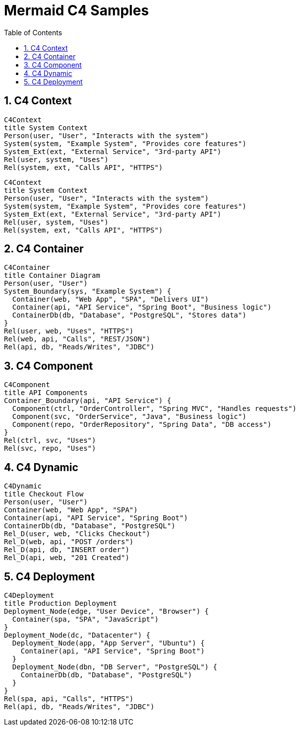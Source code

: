 = Mermaid C4 Samples
:toc:
:sectnums:

// This file supports both GitHub and local Asciidoctor builds.
// - On GitHub: [source,mermaid] is used automatically (env-github).
// - Local: [mermaid] blocks render if Asciidoctor Diagram is enabled.

== C4 Context

[source,mermaid]
----
C4Context
title System Context
Person(user, "User", "Interacts with the system")
System(system, "Example System", "Provides core features")
System_Ext(ext, "External Service", "3rd-party API")
Rel(user, system, "Uses")
Rel(system, ext, "Calls API", "HTTPS")
----

ifndef::env-github[]
[mermaid]
....
C4Context
title System Context
Person(user, "User", "Interacts with the system")
System(system, "Example System", "Provides core features")
System_Ext(ext, "External Service", "3rd-party API")
Rel(user, system, "Uses")
Rel(system, ext, "Calls API", "HTTPS")
....
endif::[]

== C4 Container

ifdef::env-github[]
[source,mermaid]
----
C4Container
title Container Diagram
Person(user, "User")
System_Boundary(sys, "Example System") {
  Container(web, "Web App", "SPA", "Delivers UI")
  Container(api, "API Service", "Spring Boot", "Business logic")
  ContainerDb(db, "Database", "PostgreSQL", "Stores data")
}
Rel(user, web, "Uses", "HTTPS")
Rel(web, api, "Calls", "REST/JSON")
Rel(api, db, "Reads/Writes", "JDBC")
----
endif::[]

ifndef::env-github[]
[mermaid]
....
C4Container
title Container Diagram
Person(user, "User")
System_Boundary(sys, "Example System") {
  Container(web, "Web App", "SPA", "Delivers UI")
  Container(api, "API Service", "Spring Boot", "Business logic")
  ContainerDb(db, "Database", "PostgreSQL", "Stores data")
}
Rel(user, web, "Uses", "HTTPS")
Rel(web, api, "Calls", "REST/JSON")
Rel(api, db, "Reads/Writes", "JDBC")
....
endif::[]

== C4 Component

ifdef::env-github[]
[source,mermaid]
----
C4Component
title API Components
Container_Boundary(api, "API Service") {
  Component(ctrl, "OrderController", "Spring MVC", "Handles requests")
  Component(svc, "OrderService", "Java", "Business logic")
  Component(repo, "OrderRepository", "Spring Data", "DB access")
}
Rel(ctrl, svc, "Uses")
Rel(svc, repo, "Uses")
----
endif::[]

ifndef::env-github[]
[mermaid]
....
C4Component
title API Components
Container_Boundary(api, "API Service") {
  Component(ctrl, "OrderController", "Spring MVC", "Handles requests")
  Component(svc, "OrderService", "Java", "Business logic")
  Component(repo, "OrderRepository", "Spring Data", "DB access")
}
Rel(ctrl, svc, "Uses")
Rel(svc, repo, "Uses")
....
endif::[]

== C4 Dynamic

ifdef::env-github[]
[source,mermaid]
----
C4Dynamic
title Checkout Flow
Person(user, "User")
Container(web, "Web App", "SPA")
Container(api, "API Service", "Spring Boot")
ContainerDb(db, "Database", "PostgreSQL")
Rel_D(user, web, "Clicks Checkout")
Rel_D(web, api, "POST /orders")
Rel_D(api, db, "INSERT order")
Rel_D(api, web, "201 Created")
----
endif::[]

ifndef::env-github[]
[mermaid]
....
C4Dynamic
title Checkout Flow
Person(user, "User")
Container(web, "Web App", "SPA")
Container(api, "API Service", "Spring Boot")
ContainerDb(db, "Database", "PostgreSQL")
Rel_D(user, web, "Clicks Checkout")
Rel_D(web, api, "POST /orders")
Rel_D(api, db, "INSERT order")
Rel_D(api, web, "201 Created")
....
endif::[]

== C4 Deployment

ifdef::env-github[]
[source,mermaid]
----
C4Deployment
title Production Deployment
Deployment_Node(edge, "User Device", "Browser") {
  Container(spa, "SPA", "JavaScript")
}
Deployment_Node(dc, "Datacenter") {
  Deployment_Node(app, "App Server", "Ubuntu") {
    Container(api, "API Service", "Spring Boot")
  }
  Deployment_Node(dbn, "DB Server", "PostgreSQL") {
    ContainerDb(db, "Database", "PostgreSQL")
  }
}
Rel(spa, api, "Calls", "HTTPS")
Rel(api, db, "Reads/Writes", "JDBC")
----
endif::[]

ifndef::env-github[]
[mermaid]
....
C4Deployment
title Production Deployment
Deployment_Node(edge, "User Device", "Browser") {
  Container(spa, "SPA", "JavaScript")
}
Deployment_Node(dc, "Datacenter") {
  Deployment_Node(app, "App Server", "Ubuntu") {
    Container(api, "API Service", "Spring Boot")
  }
  Deployment_Node(dbn, "DB Server", "PostgreSQL") {
    ContainerDb(db, "Database", "PostgreSQL")
  }
}
Rel(spa, api, "Calls", "HTTPS")
Rel(api, db, "Reads/Writes", "JDBC")
....
endif::[]
